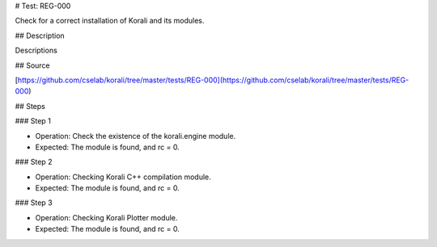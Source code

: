 # Test: REG-000

Check for a correct installation of Korali and its modules.

## Description

Descriptions

## Source

[https://github.com/cselab/korali/tree/master/tests/REG-000](https://github.com/cselab/korali/tree/master/tests/REG-000)

## Steps

### Step 1

+ Operation: Check the existence of the korali.engine module.
+ Expected: The module is found, and rc = 0.

### Step 2

+ Operation: Checking Korali C++ compilation module.
+ Expected: The module is found, and rc = 0.

### Step 3

+ Operation: Checking Korali Plotter  module.
+ Expected: The module is found, and rc = 0.


